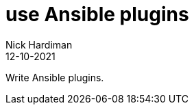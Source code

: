 = use Ansible plugins
Nick Hardiman 
:source-highlighter: highlight.js
:revdate: 12-10-2021

Write Ansible plugins.
